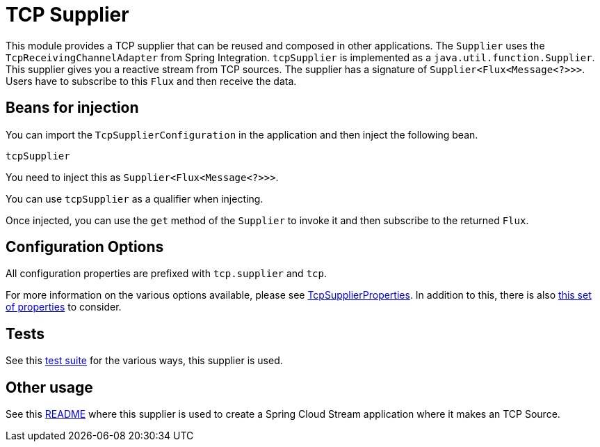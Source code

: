 # TCP Supplier

This module provides a TCP supplier that can be reused and composed in other applications.
The `Supplier` uses the `TcpReceivingChannelAdapter` from Spring Integration.
`tcpSupplier` is implemented as a `java.util.function.Supplier`.
This supplier gives you a reactive stream from TCP sources. The supplier has a signature of `Supplier<Flux<Message<?>>>`.
Users have to subscribe to this `Flux` and then receive the data.

## Beans for injection

You can import the `TcpSupplierConfiguration` in the application and then inject the following bean.

`tcpSupplier`

You need to inject this as `Supplier<Flux<Message<?>>>`.

You can use `tcpSupplier` as a qualifier when injecting.

Once injected, you can use the `get` method of the `Supplier` to invoke it and then subscribe to the returned `Flux`.

## Configuration Options

All configuration properties are prefixed with `tcp.supplier` and `tcp`.

For more information on the various options available, please see https://github.com/spring-cloud/stream-applications/blob/master/functions/supplier/tcp-supplier/src/main/java/org/springframework/cloud/fn/supplier/tcp/TcpSupplierProperties.java[TcpSupplierProperties].
In addition to this, there is also https://github.com/spring-cloud/stream-applications/blob/master/functions/common/tcp-common/src/main/java/org/springframework/cloud/fn/common/tcp/TcpConnectionFactoryProperties.java[this set of properties] to consider.

## Tests

See this https://github.com/spring-cloud/stream-applications/tree/master/functions/supplier/tcp-supplier/src/test/java/org/springframework/cloud/fn/supplier/tcp[test suite] for the various ways, this supplier is used.

## Other usage

See this https://github.com/spring-cloud/stream-applications/blob/master/applications/source/tcp-source/README.adoc[README] where this supplier is used to create a Spring Cloud Stream application where it makes an TCP Source.